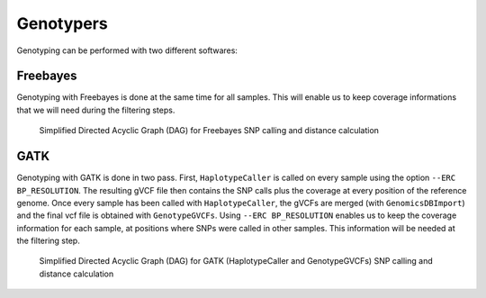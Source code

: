 .. _genotypers:


==========
Genotypers
==========

Genotyping can be performed with two different softwares:

.. _freebayes:


Freebayes
=========
Genotyping with Freebayes is done at the same time for all samples. This will enable us to keep coverage informations that we will need during the filtering steps.

.. _freebayes_dag:

.. figure:: freebayes_dag.svg

   Simplified Directed Acyclic Graph (DAG) for Freebayes SNP calling and distance calculation
	    
.. _gatk:


GATK
====

Genotyping with GATK is done in two pass. First, ``HaplotypeCaller`` is called on every sample using the option ``--ERC BP_RESOLUTION``. The resulting gVCF file then contains the SNP calls plus the coverage at every position of the reference genome. Once every sample has been called with ``HaplotypeCaller``, the gVCFs are merged (with ``GenomicsDBImport``) and the final vcf file is obtained with ``GenotypeGVCFs``. Using ``--ERC BP_RESOLUTION`` enables us to keep the coverage information for each sample, at positions where SNPs were called in other samples. This information will be needed at the filtering step.


.. _gatk_dag:

.. figure:: gatk_dag.svg

   Simplified Directed Acyclic Graph (DAG) for GATK (HaplotypeCaller and GenotypeGVCFs) SNP calling and distance calculation
	    

